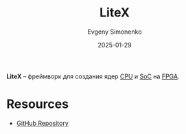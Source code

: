 :PROPERTIES:
:ID:       6a19fbbf-d539-42d1-b7cd-c1547eae81c0
:END:
#+TITLE: LiteX
#+AUTHOR: Evgeny Simonenko
#+LANGUAGE: Russian
#+LICENSE: CC BY-SA 4.0
#+DATE: 2025-01-29
#+FILETAGS: :fpga:

*LiteX* -- фреймворк для создания ядер [[id:ef8348e8-ed96-4d0e-ab69-8d31eba7b6b5][CPU]] и [[id:0806f9d1-9acd-44e2-a0ea-9c7b771eefd6][SoC]] на [[id:6d808020-f74e-44d3-a450-92656ec60d16][FPGA]].

* Resources

- [[https://github.com/enjoy-digital/litex][GitHub Repository]]
